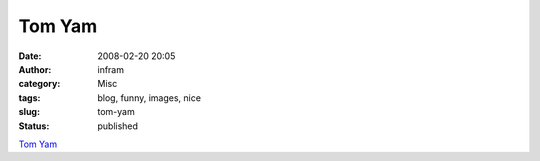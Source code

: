 Tom Yam
#######
:date: 2008-02-20 20:05
:author: infram
:category: Misc
:tags: blog, funny, images, nice
:slug: tom-yam
:status: published

`Tom Yam <http://robert.soup.io/>`__
